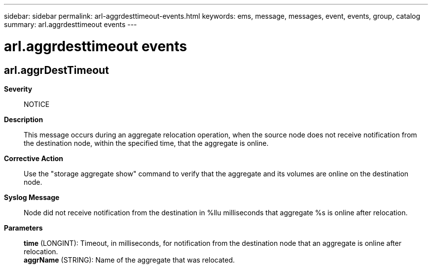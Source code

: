 ---
sidebar: sidebar
permalink: arl-aggrdesttimeout-events.html
keywords: ems, message, messages, event, events, group, catalog
summary: arl.aggrdesttimeout events
---

= arl.aggrdesttimeout events
:toclevels: 1
:hardbreaks:
:nofooter:
:icons: font
:linkattrs:
:imagesdir: ./media/

== arl.aggrDestTimeout
*Severity*::
NOTICE
*Description*::
This message occurs during an aggregate relocation operation, when the source node does not receive notification from the destination node, within the specified time, that the aggregate is online.
*Corrective Action*::
Use the "storage aggregate show" command to verify that the aggregate and its volumes are online on the destination node.
*Syslog Message*::
Node did not receive notification from the destination in %llu milliseconds that aggregate %s is online after relocation.
*Parameters*::
*time* (LONGINT): Timeout, in milliseconds, for notification from the destination node that an aggregate is online after relocation.
*aggrName* (STRING): Name of the aggregate that was relocated.
